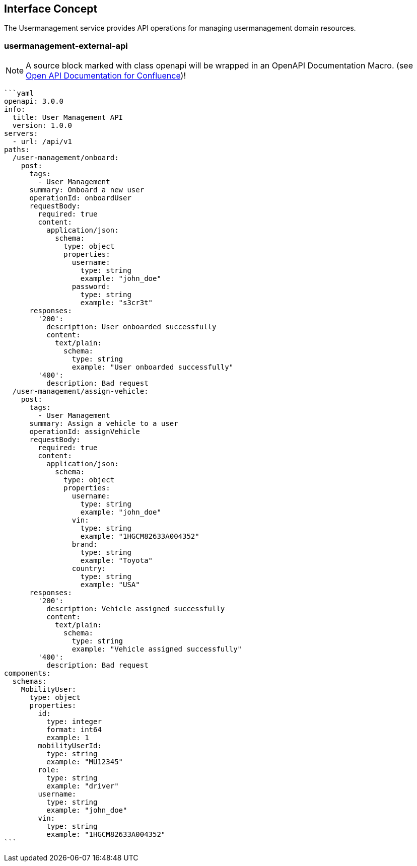 == Interface Concept
[id='usermanagement']
The Usermanagement service provides API operations for managing usermanagement domain resources.

=== usermanagement-external-api

NOTE: A source block marked with class openapi will be wrapped in an OpenAPI Documentation Macro. (see https://marketplace.atlassian.com/apps/1215176/open-api-documentation-for-confluence?hosting=cloud&tab=overview[Open API Documentation for Confluence])!

[source,openapi]
----
```yaml
openapi: 3.0.0
info:
  title: User Management API
  version: 1.0.0
servers:
  - url: /api/v1
paths:
  /user-management/onboard:
    post:
      tags:
        - User Management
      summary: Onboard a new user
      operationId: onboardUser
      requestBody:
        required: true
        content:
          application/json:
            schema:
              type: object
              properties:
                username:
                  type: string
                  example: "john_doe"
                password:
                  type: string
                  example: "s3cr3t"
      responses:
        '200':
          description: User onboarded successfully
          content:
            text/plain:
              schema:
                type: string
                example: "User onboarded successfully"
        '400':
          description: Bad request
  /user-management/assign-vehicle:
    post:
      tags:
        - User Management
      summary: Assign a vehicle to a user
      operationId: assignVehicle
      requestBody:
        required: true
        content:
          application/json:
            schema:
              type: object
              properties:
                username:
                  type: string
                  example: "john_doe"
                vin:
                  type: string
                  example: "1HGCM82633A004352"
                brand:
                  type: string
                  example: "Toyota"
                country:
                  type: string
                  example: "USA"
      responses:
        '200':
          description: Vehicle assigned successfully
          content:
            text/plain:
              schema:
                type: string
                example: "Vehicle assigned successfully"
        '400':
          description: Bad request
components:
  schemas:
    MobilityUser:
      type: object
      properties:
        id:
          type: integer
          format: int64
          example: 1
        mobilityUserId:
          type: string
          example: "MU12345"
        role:
          type: string
          example: "driver"
        username:
          type: string
          example: "john_doe"
        vin:
          type: string
          example: "1HGCM82633A004352"
```
----
